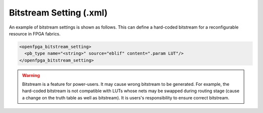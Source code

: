 .. _file_formats_bitstream_setting:

Bitstream Setting (.xml)
------------------------

An example of bitstream settings is shown as follows.
This can define a hard-coded bitstream for a reconfigurable resource in FPGA fabrics.

.. code-block:: xml

  <openfpga_bitstream_setting>
    <pb_type name="<string>" source="eblif" content=".param LUT"/>
  </openfpga_bitstream_setting>

.. option:: pb_type="<string>"

  The ``pb_type`` name to be constrained, which should be the full path of a ``pb_type`` consistent with VPR's architecture description. For example, ``pb_type="clb.fle[arithmetic].soft_adder.adder_lut4"``

.. option:: source="<string>"

  The source of the ``pb_type`` bitstream, which could be from a ``.eblif`` file. For example, ``source="eblif"``.

.. option:: content="<string>"

  The content of the ``pb_type`` bitstream, which could be a keyword in a ``.eblif`` file. For example, ``content=".attr LUT"`` means that the bitstream will be extracted from the ``.attr LUT`` line which is defined under the ``.blif model`` (that is defined under the ``pb_type`` in VPR architecture file).
  
.. warning:: Bitstream is a feature for power-users. It may cause wrong bitstream to be generated. For example, the hard-coded bitstream is not compatible with LUTs whose nets may be swapped during routing stage (cause a change on the truth table as well as bitstream). It is users's responsibility to ensure correct bitstream.

